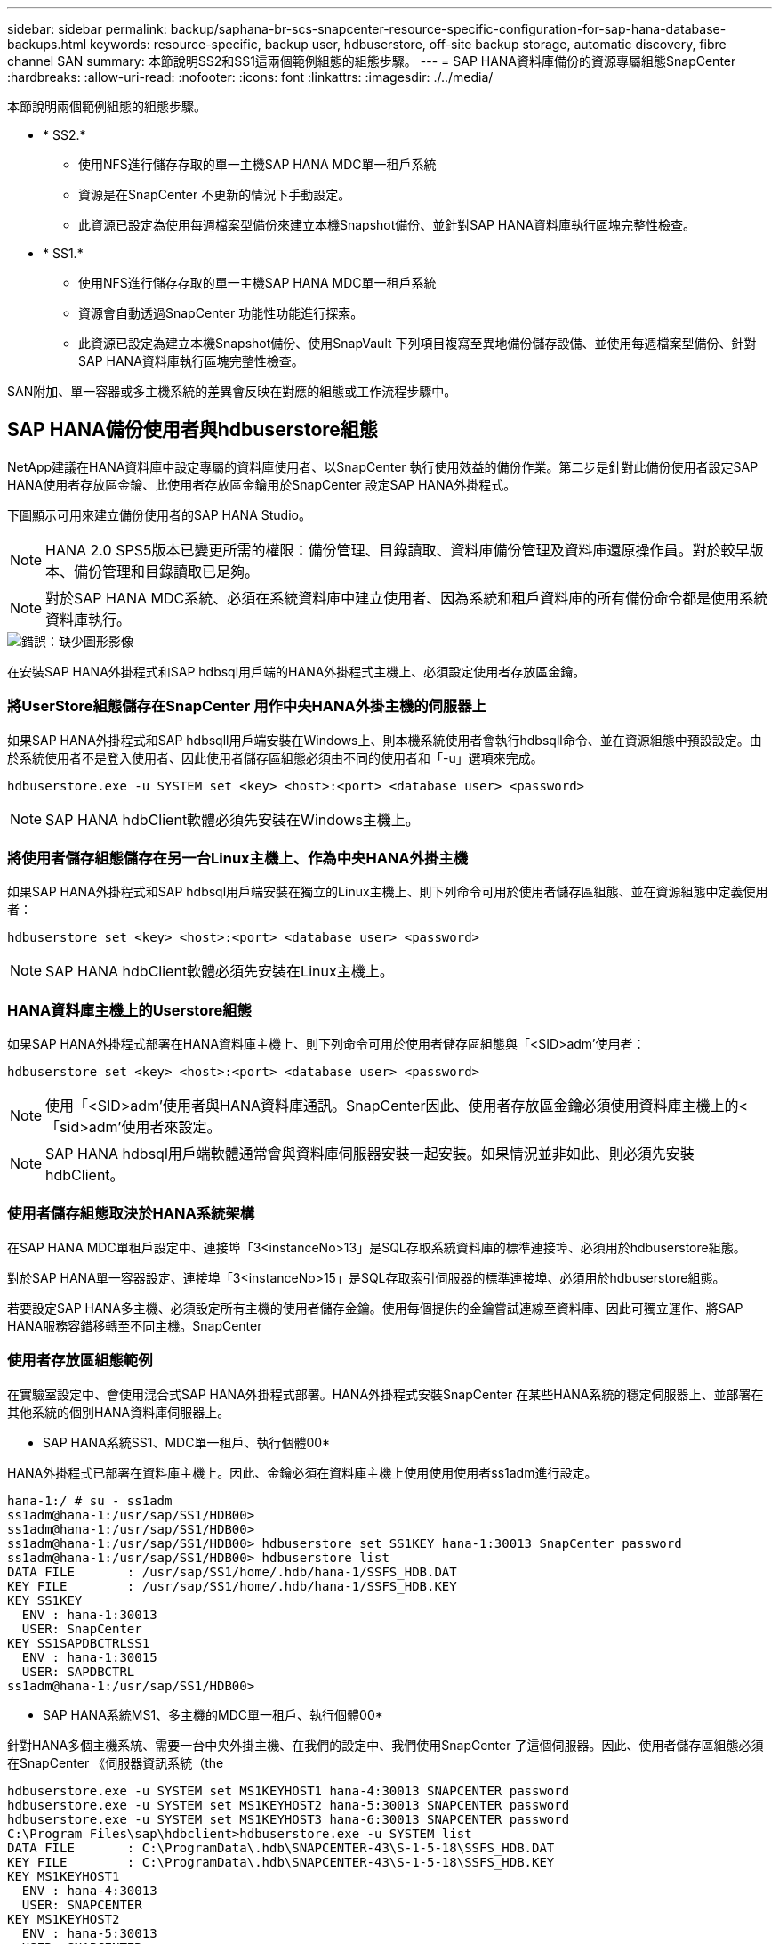 ---
sidebar: sidebar 
permalink: backup/saphana-br-scs-snapcenter-resource-specific-configuration-for-sap-hana-database-backups.html 
keywords: resource-specific, backup user, hdbuserstore, off-site backup storage, automatic discovery, fibre channel SAN 
summary: 本節說明SS2和SS1這兩個範例組態的組態步驟。 
---
= SAP HANA資料庫備份的資源專屬組態SnapCenter
:hardbreaks:
:allow-uri-read: 
:nofooter: 
:icons: font
:linkattrs: 
:imagesdir: ./../media/


[role="lead"]
本節說明兩個範例組態的組態步驟。

* * SS2.*
+
** 使用NFS進行儲存存取的單一主機SAP HANA MDC單一租戶系統
** 資源是在SnapCenter 不更新的情況下手動設定。
** 此資源已設定為使用每週檔案型備份來建立本機Snapshot備份、並針對SAP HANA資料庫執行區塊完整性檢查。


* * SS1.*
+
** 使用NFS進行儲存存取的單一主機SAP HANA MDC單一租戶系統
** 資源會自動透過SnapCenter 功能性功能進行探索。
** 此資源已設定為建立本機Snapshot備份、使用SnapVault 下列項目複寫至異地備份儲存設備、並使用每週檔案型備份、針對SAP HANA資料庫執行區塊完整性檢查。




SAN附加、單一容器或多主機系統的差異會反映在對應的組態或工作流程步驟中。



== SAP HANA備份使用者與hdbuserstore組態

NetApp建議在HANA資料庫中設定專屬的資料庫使用者、以SnapCenter 執行使用效益的備份作業。第二步是針對此備份使用者設定SAP HANA使用者存放區金鑰、此使用者存放區金鑰用於SnapCenter 設定SAP HANA外掛程式。

下圖顯示可用來建立備份使用者的SAP HANA Studio。


NOTE: HANA 2.0 SPS5版本已變更所需的權限：備份管理、目錄讀取、資料庫備份管理及資料庫還原操作員。對於較早版本、備份管理和目錄讀取已足夠。


NOTE: 對於SAP HANA MDC系統、必須在系統資料庫中建立使用者、因為系統和租戶資料庫的所有備份命令都是使用系統資料庫執行。

image::saphana-br-scs-image53.png[錯誤：缺少圖形影像]

在安裝SAP HANA外掛程式和SAP hdbsql用戶端的HANA外掛程式主機上、必須設定使用者存放區金鑰。



=== 將UserStore組態儲存在SnapCenter 用作中央HANA外掛主機的伺服器上

如果SAP HANA外掛程式和SAP hdbsqll用戶端安裝在Windows上、則本機系統使用者會執行hdbsqll命令、並在資源組態中預設設定。由於系統使用者不是登入使用者、因此使用者儲存區組態必須由不同的使用者和「-u」選項來完成。

....
hdbuserstore.exe -u SYSTEM set <key> <host>:<port> <database user> <password>
....

NOTE: SAP HANA hdbClient軟體必須先安裝在Windows主機上。



=== 將使用者儲存組態儲存在另一台Linux主機上、作為中央HANA外掛主機

如果SAP HANA外掛程式和SAP hdbsql用戶端安裝在獨立的Linux主機上、則下列命令可用於使用者儲存區組態、並在資源組態中定義使用者：

....
hdbuserstore set <key> <host>:<port> <database user> <password>
....

NOTE: SAP HANA hdbClient軟體必須先安裝在Linux主機上。



=== HANA資料庫主機上的Userstore組態

如果SAP HANA外掛程式部署在HANA資料庫主機上、則下列命令可用於使用者儲存區組態與「<SID>adm'使用者：

....
hdbuserstore set <key> <host>:<port> <database user> <password>
....

NOTE: 使用「<SID>adm'使用者與HANA資料庫通訊。SnapCenter因此、使用者存放區金鑰必須使用資料庫主機上的<「sid>adm'使用者來設定。


NOTE: SAP HANA hdbsql用戶端軟體通常會與資料庫伺服器安裝一起安裝。如果情況並非如此、則必須先安裝hdbClient。



=== 使用者儲存組態取決於HANA系統架構

在SAP HANA MDC單租戶設定中、連接埠「3<instanceNo>13」是SQL存取系統資料庫的標準連接埠、必須用於hdbuserstore組態。

對於SAP HANA單一容器設定、連接埠「3<instanceNo>15」是SQL存取索引伺服器的標準連接埠、必須用於hdbuserstore組態。

若要設定SAP HANA多主機、必須設定所有主機的使用者儲存金鑰。使用每個提供的金鑰嘗試連線至資料庫、因此可獨立運作、將SAP HANA服務容錯移轉至不同主機。SnapCenter



=== 使用者存放區組態範例

在實驗室設定中、會使用混合式SAP HANA外掛程式部署。HANA外掛程式安裝SnapCenter 在某些HANA系統的穩定伺服器上、並部署在其他系統的個別HANA資料庫伺服器上。

* SAP HANA系統SS1、MDC單一租戶、執行個體00*

HANA外掛程式已部署在資料庫主機上。因此、金鑰必須在資料庫主機上使用使用使用者ss1adm進行設定。

....
hana-1:/ # su - ss1adm
ss1adm@hana-1:/usr/sap/SS1/HDB00>
ss1adm@hana-1:/usr/sap/SS1/HDB00>
ss1adm@hana-1:/usr/sap/SS1/HDB00> hdbuserstore set SS1KEY hana-1:30013 SnapCenter password
ss1adm@hana-1:/usr/sap/SS1/HDB00> hdbuserstore list
DATA FILE       : /usr/sap/SS1/home/.hdb/hana-1/SSFS_HDB.DAT
KEY FILE        : /usr/sap/SS1/home/.hdb/hana-1/SSFS_HDB.KEY
KEY SS1KEY
  ENV : hana-1:30013
  USER: SnapCenter
KEY SS1SAPDBCTRLSS1
  ENV : hana-1:30015
  USER: SAPDBCTRL
ss1adm@hana-1:/usr/sap/SS1/HDB00>
....
* SAP HANA系統MS1、多主機的MDC單一租戶、執行個體00*

針對HANA多個主機系統、需要一台中央外掛主機、在我們的設定中、我們使用SnapCenter 了這個伺服器。因此、使用者儲存區組態必須在SnapCenter 《伺服器資訊系統（the

....
hdbuserstore.exe -u SYSTEM set MS1KEYHOST1 hana-4:30013 SNAPCENTER password
hdbuserstore.exe -u SYSTEM set MS1KEYHOST2 hana-5:30013 SNAPCENTER password
hdbuserstore.exe -u SYSTEM set MS1KEYHOST3 hana-6:30013 SNAPCENTER password
C:\Program Files\sap\hdbclient>hdbuserstore.exe -u SYSTEM list
DATA FILE       : C:\ProgramData\.hdb\SNAPCENTER-43\S-1-5-18\SSFS_HDB.DAT
KEY FILE        : C:\ProgramData\.hdb\SNAPCENTER-43\S-1-5-18\SSFS_HDB.KEY
KEY MS1KEYHOST1
  ENV : hana-4:30013
  USER: SNAPCENTER
KEY MS1KEYHOST2
  ENV : hana-5:30013
  USER: SNAPCENTER
KEY MS1KEYHOST3
  ENV : hana-6:30013
  USER: SNAPCENTER
KEY SS2KEY
  ENV : hana-3:30013
  USER: SNAPCENTER
C:\Program Files\sap\hdbclient>
....


== 設定異地備份儲存設備的資料保護

資料保護關係的組態以及初始資料傳輸必須先執行、才能SnapCenter 由效益管理系統來管理複寫更新。

下圖顯示SAP HANA系統SS1的設定保護關係。舉例來說、SVM「Hana一線」的來源磁碟區「S1_data_mnt00001」會複寫到SVM「Hana備份」和目標磁碟區「S1_data_mnt001_dest」。


NOTE: 關係的排程必須設定為「無」、因為SnapCenter 這會觸發SnapVault 更新。

image::saphana-br-scs-image54.png[錯誤：缺少圖形影像]

下圖顯示保護原則。保護關係所使用的保護原則定義了SnapMirror標籤、以及將備份保留在二線儲存設備上。在我們的範例中、使用的標籤是「DAIY」、保留值設為5。


NOTE: 所建立原則中的SnapMirror標籤必須符合SnapCenter 在功能複本原則組態中定義的標籤。如需詳細資料、請參閱「<<每日Snapshot備份與SnapVault 還原複寫的原則>>。」


NOTE: 異地備份儲存設備的備份保留是由本政策所定義、並由ONTAP 支援者加以控制。

image::saphana-br-scs-image55.png[錯誤：缺少圖形影像]



== 手動HANA資源組態

本節說明SAP HANA資源SS2和MS1的手動設定。

* SS2是單一主機的MDC單一租戶系統
* MS1是多主機的MDC單一租戶系統。
+
.. 從「Resources（資源）」索引標籤選取SAP HANA、然後按一下「Add SAP HANA Database（新增SAP HANA資料庫）」
.. 輸入設定SAP HANA資料庫的資訊、然後按「Next（下一步）」。
+
在範例「多租戶資料庫容器」中選取資源類型。

+

NOTE: 對於HANA單一容器系統、必須選取資源類型「單一容器」。所有其他組態步驟都相同。

+
SAP HANA系統的SID是SS2。

+
我們範例中的HANA外掛主機就是SnapCenter 《支援伺服器：

+
hdbuserstore金鑰必須與HANA資料庫SS2的金鑰相符。在我們的範例中、我們是SS2KEY。

+
image::saphana-br-scs-image56.png[錯誤：缺少圖形影像]

+

NOTE: 對於SAP HANA多主機系統、必須包含所有主機的hdbuserstore金鑰、如下圖所示。如果第一個金鑰無法運作、則會嘗試連線至清單中的第一個金鑰、並繼續處理另一個案例。SnapCenter這是在多主機系統中支援HANA容錯移轉的必要項目、其中包含工作主機和待命主機。

+
image::saphana-br-scs-image57.png[錯誤：缺少圖形影像]

.. 選取儲存系統（SVM）和磁碟區名稱所需的資料。
+
image::saphana-br-scs-image58.png[錯誤：缺少圖形影像]

+

NOTE: 對於光纖通道SAN組態、也需要選取LUN。

+

NOTE: 對於SAP HANA多主機系統、必須選取SAP HANA系統的所有資料磁碟區、如下圖所示。

+
image::saphana-br-scs-image59.png[錯誤：缺少圖形影像]

+
此時會顯示資源組態的摘要畫面。

.. 按一下「Finish（完成）」以新增SAP HANA資料庫。
+
image::saphana-br-scs-image60.png[錯誤：缺少圖形影像]

.. 完成資源組態後、請依照「」一節所述、執行資源保護的組態設定<<資源保護組態>>。」






== 自動探索HANA資料庫

本節說明SAP HANA資源SS1（單一主機的MDC單一租戶系統搭配NFS）的自動探索。上述所有步驟均適用於HANA單一容器、HANA MDC多租戶系統、以及使用光纖通道SAN的HANA系統。


NOTE: SAP HANA外掛程式需要Java 64位元1.8版。在部署SAP HANA外掛程式之前、必須先在主機上安裝Java。

. 在主機索引標籤中、按一下新增。
. 提供主機資訊、並選取要安裝的SAP HANA外掛程式。按一下「提交」。
+
image::saphana-br-scs-image61.png[錯誤：缺少圖形影像]

. 確認指紋。
+
image::saphana-br-scs-image62.png[錯誤：缺少圖形影像]

+
HANA外掛程式和Linux外掛程式的安裝會自動啟動。安裝完成後、主機的狀態欄會顯示為執行中。畫面也會顯示Linux外掛程式已與HANA外掛程式一起安裝。

+
image::saphana-br-scs-image63.png[錯誤：缺少圖形影像]

+
外掛程式安裝完成後、HANA資源的自動探索程序會自動啟動。在「資源」畫面中、會建立一個新的資源、並以紅色掛鎖圖示標示為鎖定。

. 選取並按一下資源以繼續進行組態。
+

NOTE: 您也可以按一下「重新整理資源」、在「資源」畫面中手動觸發自動探索程序。

+
image::saphana-br-scs-image64.png[錯誤：缺少圖形影像]

. 提供HANA資料庫的使用者存放區金鑰。
+
image::saphana-br-scs-image65.png[錯誤：缺少圖形影像]

+
第二層自動探索程序會從探索租戶資料和儲存設備佔用空間資訊開始。

. 按一下「詳細資料」、在資源拓撲檢視中檢閱HANA資源組態資訊。
+
image::saphana-br-scs-image66.png[錯誤：缺少圖形影像]

+
image::saphana-br-scs-image67.png[錯誤：缺少圖形影像]

+
資源組態完成後、必須依照下節所述執行資源保護組態。





== 資源保護組態

本節說明資源保護組態。無論資源是自動探索或手動設定、資源保護組態都是相同的。對於所有HANA架構、單一或多個主機、單一容器或MDC系統、也一樣。

. 在「資源」索引標籤中、按兩下資源。
. 設定Snapshot複本的自訂名稱格式。
+

NOTE: NetApp建議使用自訂Snapshot複本名稱、輕鬆識別已建立哪些備份、以及使用何種原則和排程類型。在Snapshot複本名稱中新增排程類型、即可區分排程備份與隨需備份。隨需備份的「排程名稱」字串為空白、而排程備份則包含字串「每小時」、「每日」、「或每週」。

+
在下圖所示的組態中、備份與Snapshot複本名稱的格式如下：

+
** 每小時排程備份：「napCenter_LocalSnap_Hour_<Time_stim>'
** 排程的每日備份：「napCenter_LocalSnapAndSnapVault每日_<時間戳記>」
** 隨需每小時備份：「napCenter_LocalSnap_<Time_stim>'
** 隨需每日備份：「napCenter_LocalSnapAndSnapVault _<Time_stim>'
+

NOTE: 即使在原則組態中為隨需備份定義了保留、但只有在執行另一個隨需備份時、才會執行內部管理。因此、通常必須在SnapCenter 還原中手動刪除隨需備份、以確保這些備份也會在SAP HANA備份目錄中刪除、而且記錄備份管理作業不會以舊的隨需備份為基礎。

+
image::saphana-br-scs-image68.png[錯誤：缺少圖形影像]



. 不需要在「應用程式設定」頁面上進行任何特定設定。按一下「下一步」
+
image::saphana-br-scs-image69.png[錯誤：缺少圖形影像]

. 選取要新增至資源的原則。
+
image::saphana-br-scs-image70.png[錯誤：缺少圖形影像]

. 定義「本地管理單元」原則的排程（在此範例中、每四小時一次）。
+
image::saphana-br-scs-image71.png[錯誤：缺少圖形影像]

. 定義LocalSnapAndSnapVault原則的排程（本範例中為每天一次）。
+
image::saphana-br-scs-image72.png[錯誤：缺少圖形影像]

. 定義區塊完整性檢查原則的排程（在此範例中、每週一次）。
+
image::saphana-br-scs-image73.png[錯誤：缺少圖形影像]

. 提供電子郵件通知的相關資訊。
+
image::saphana-br-scs-image74.png[錯誤：缺少圖形影像]

. 在「摘要」頁面上、按一下「完成」。
+
image::saphana-br-scs-image75.png[錯誤：缺少圖形影像]

. 現在可在拓撲頁面上建立隨需備份。排定的備份會根據組態設定執行。
+
image::saphana-br-scs-image76.png[錯誤：缺少圖形影像]





== 光纖通道SAN環境的其他組態步驟

根據HANA版本和HANA外掛部署、SAP HANA系統使用Fibre Channel和XFS檔案系統的環境需要執行額外的組態步驟。


NOTE: 這些額外的組態步驟僅適用於HANA資源、這些資源是在SnapCenter 支援中手動設定的。HANA 1.0版和HANA 2.0版（最高至SPS2）也只需要此功能。

SAP HANA在SnapCenter SAP HANA中觸發HANA備份儲存點時、SAP HANA會將每個租戶和資料庫服務的Snapshot ID檔案寫入最後一個步驟（例如：「/HANA /資料/SID/mnt001/hdb001/snapshot _DataBackup _0_1`）。這些檔案是儲存設備上資料磁碟區的一部分、因此屬於儲存Snapshot複本的一部分。在備份還原的情況下執行恢復時、此檔案為必要檔案。由於在Linux主機上使用XFS檔案系統進行中繼資料快取、因此無法立即在儲存層看到該檔案。中繼資料快取的標準XFS組態為30秒。


NOTE: 有了HANA 2.0 SPS3、SAP將這些Snapshot ID檔案的寫入作業改為同步處理、因此中繼資料快取不會發生問題。


NOTE: 使用支援支援功能的支援功能4.3、如果HANA外掛程式部署在資料庫主機上、Linux外掛程式會在觸發儲存快照之前、在主機上執行檔案系統清理作業。SnapCenter在這種情況下、中繼資料快取並不是問題。

在支援功能中SnapCenter 、您必須設定「postquiesce」命令、直到XFS中繼資料快取排清到磁碟層為止。

您可以使用下列命令來檢查中繼資料快取的實際組態：

....
stlrx300s8-2:/ # sysctl -A | grep xfssyncd_centisecs
fs.xfs.xfssyncd_centisecs = 3000
....
NetApp建議使用兩倍於「fs.xfs.xfssyncd_cidss」參數值的等待時間。由於預設值為30秒、請將睡眠命令設為60秒。

如果將此伺服器SnapCenter 當作中央HANA外掛主機、則可使用批次檔。批次檔必須包含下列內容：

....
@echo off
waitfor AnyThing /t 60 2>NUL
Exit /b 0
....
批次檔可儲存為「C:\Program Files\NetApp\Wait60Sec.bat」。在資源保護組態中、批次檔必須新增為「Post Quiesce」命令。

如果將獨立的Linux主機用作中央HANA外掛主機、則必須在SnapCenter EfesUI中將命令「/bin/sleep60」設定為「Post Quiesce」命令。

下圖顯示資源保護組態畫面中的「Post Quiesce」命令。

image::saphana-br-scs-image77.png[錯誤：缺少圖形影像]
